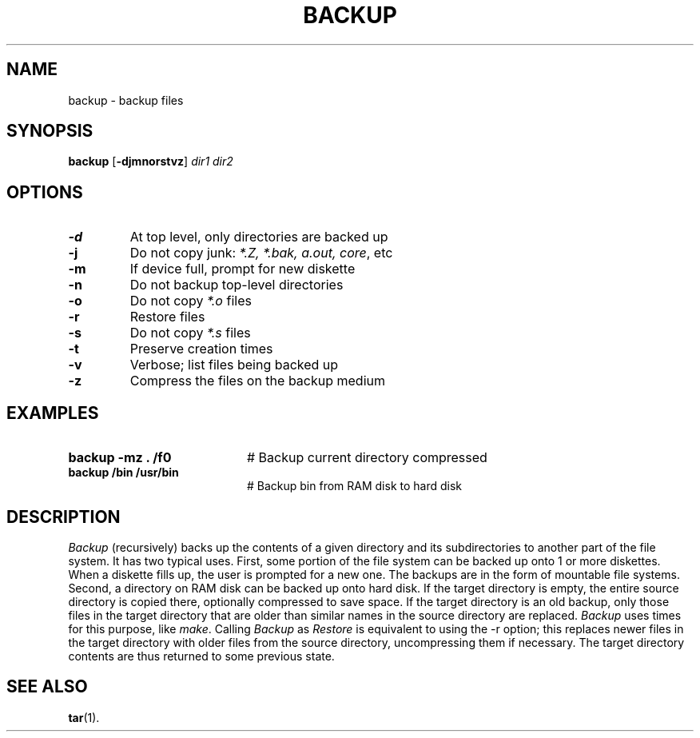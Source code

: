 .TH BACKUP 8
.SH NAME
backup \- backup files
.SH SYNOPSIS
\fBbackup\fR [\fB\-djmnorstvz\fR] \fIdir1 dir2\fR
.br
.de FL
.TP
\\fB\\$1\\fR
\\$2
..
.de EX
.TP 20
\\fB\\$1\\fR
# \\$2
..
.SH OPTIONS
.FL "\-d" "At top level, only directories are backed up"
.FL "\-j" "Do not copy junk: \fI *.Z, *.bak, a.out, core\fR, etc"
.FL "\-m" "If device full, prompt for new diskette"
.FL "\-n" "Do not backup top-level directories"
.FL "\-o" "Do not copy \fI*.o\fR files"
.FL "\-r" "Restore files"
.FL "\-s" "Do not copy \fI*.s\fR files"
.FL "\-t" "Preserve creation times"
.FL "\-v" "Verbose; list files being backed up"
.FL "\-z" "Compress the files on the backup medium"
.SH EXAMPLES
.EX "backup \-mz . /f0" "Backup current directory compressed"
.EX "backup /bin /usr/bin" "Backup bin from RAM disk to hard disk"
.SH DESCRIPTION
.PP
\fIBackup\fR (recursively) backs up the contents of a given directory and its
subdirectories to another part of the file system.
It has two typical uses.
First, some portion of the file system can be backed up onto 1 or more
diskettes.
When a diskette fills up, the user is prompted for a new one.
The backups are in the form of mountable file systems.
Second, a directory on RAM disk can be backed up onto hard disk.
If the target directory is empty, the entire source directory is copied
there, optionally compressed to save space.
If the target directory is an old backup, only those files in the target
directory that are older than similar names in the source directory are
replaced.
\fIBackup\fR uses times for this purpose, like \fImake\fR.
Calling \fIBackup\fR as \fIRestore\fR is equivalent to using the -r option; 
this replaces newer files in the target directory with older files from the
source directory, uncompressing them if necessary.  The target directory
contents are thus returned to some previous state.
.SH "SEE ALSO"
.BR tar (1).

